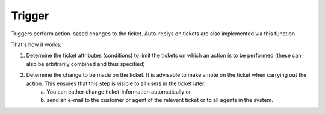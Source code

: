 Trigger
*******

Triggers perform action-based changes to the ticket. Auto-replys on tickets are also implemented via this function.

That's how it works:

1. Determine the ticket attributes (conditions) to limit the tickets on which an action is to be performed (these can also be arbitrarily combined and thus specified)
2. Determine the change to be made on the ticket. It is advisable to make a note on the ticket when carrying out the action. This ensures that this step is visible to all users in the ticket later. 
	a) You can eather change ticket-information automatically or 
	b) send an e-mail to the customer or agent of the relevant ticket or to all agents in the system. 

